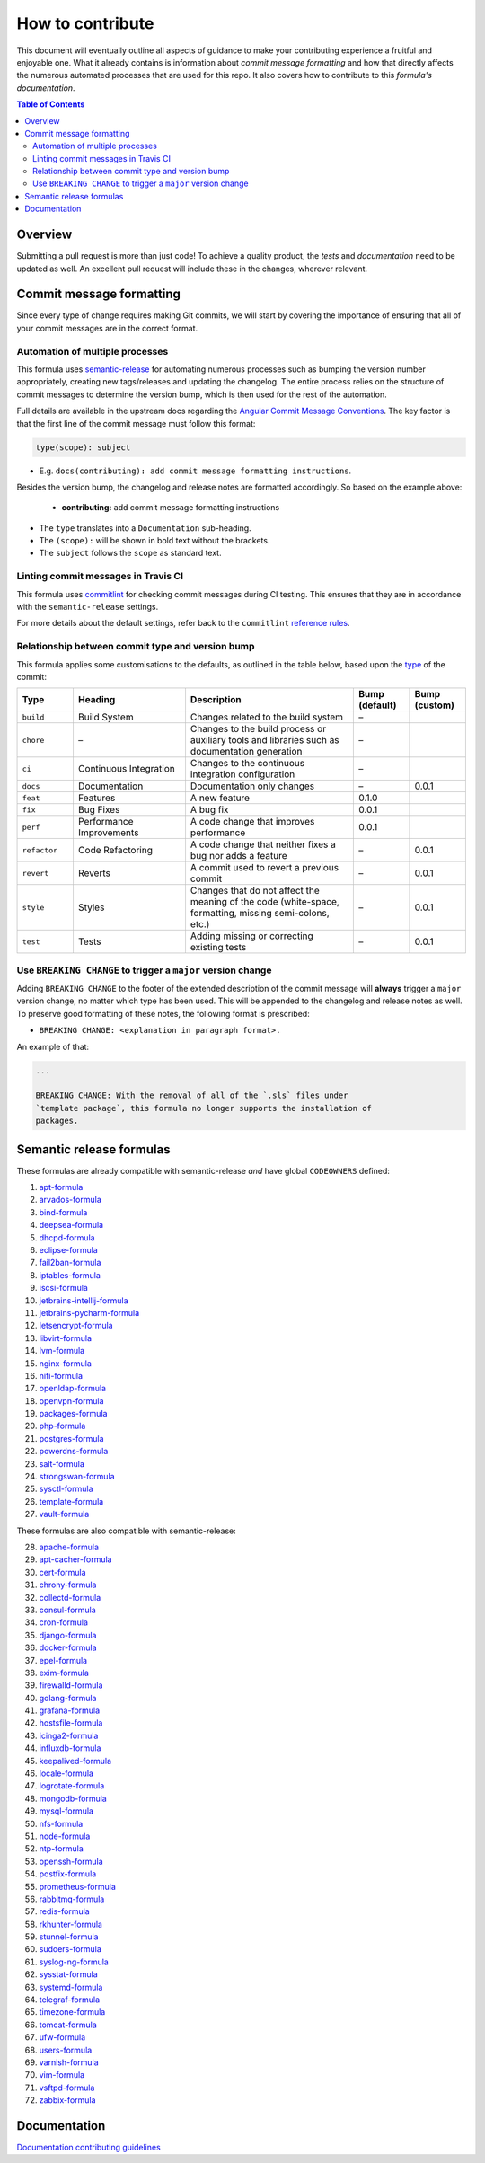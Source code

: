 .. _contributing:

How to contribute
=================

This document will eventually outline all aspects of guidance to make your contributing experience a fruitful and enjoyable one.
What it already contains is information about *commit message formatting* and how that directly affects the numerous automated processes that are used for this repo.
It also covers how to contribute to this *formula's documentation*.

.. contents:: **Table of Contents**

Overview
--------

Submitting a pull request is more than just code!
To achieve a quality product, the *tests* and *documentation* need to be updated as well.
An excellent pull request will include these in the changes, wherever relevant.

Commit message formatting
-------------------------

Since every type of change requires making Git commits,
we will start by covering the importance of ensuring that all of your commit
messages are in the correct format.

Automation of multiple processes
^^^^^^^^^^^^^^^^^^^^^^^^^^^^^^^^

This formula uses `semantic-release <https://github.com/semantic-release/semantic-release>`_ for automating numerous processes such as bumping the version number appropriately, creating new tags/releases and updating the changelog.
The entire process relies on the structure of commit messages to determine the version bump, which is then used for the rest of the automation.

Full details are available in the upstream docs regarding the `Angular Commit Message Conventions <https://github.com/angular/angular.js/blob/master/DEVELOPERS.md#-git-commit-guidelines>`_.
The key factor is that the first line of the commit message must follow this format:

.. code-block::

   type(scope): subject


* E.g. ``docs(contributing): add commit message formatting instructions``.

Besides the version bump, the changelog and release notes are formatted accordingly.
So based on the example above:

..

   .. raw:: html

      <h3>Documentation</h3>

   * **contributing:** add commit message formatting instructions


* The ``type`` translates into a ``Documentation`` sub-heading.
* The ``(scope):`` will be shown in bold text without the brackets.
* The ``subject`` follows the ``scope`` as standard text.

Linting commit messages in Travis CI
^^^^^^^^^^^^^^^^^^^^^^^^^^^^^^^^^^^^

This formula uses `commitlint <https://github.com/conventional-changelog/commitlint>`_ for checking commit messages during CI testing.
This ensures that they are in accordance with the ``semantic-release`` settings.

For more details about the default settings, refer back to the ``commitlint`` `reference rules <https://conventional-changelog.github.io/commitlint/#/reference-rules>`_.

Relationship between commit type and version bump
^^^^^^^^^^^^^^^^^^^^^^^^^^^^^^^^^^^^^^^^^^^^^^^^^

This formula applies some customisations to the defaults, as outlined in the table below,
based upon the `type <https://github.com/angular/angular.js/blob/master/DEVELOPERS.md#type>`_ of the commit:

.. list-table::
   :name: commit-type-vs-version-bump
   :header-rows: 1
   :stub-columns: 0
   :widths: 1,2,3,1,1

   * - Type
     - Heading
     - Description
     - Bump (default)
     - Bump (custom)
   * - ``build``
     - Build System
     - Changes related to the build system
     - –
     -
   * - ``chore``
     - –
     - Changes to the build process or auxiliary tools and libraries such as
       documentation generation
     - –
     -
   * - ``ci``
     - Continuous Integration
     - Changes to the continuous integration configuration
     - –
     -
   * - ``docs``
     - Documentation
     - Documentation only changes
     - –
     - 0.0.1
   * - ``feat``
     - Features
     - A new feature
     - 0.1.0
     -
   * - ``fix``
     - Bug Fixes
     - A bug fix
     - 0.0.1
     -
   * - ``perf``
     - Performance Improvements
     - A code change that improves performance
     - 0.0.1
     -
   * - ``refactor``
     - Code Refactoring
     - A code change that neither fixes a bug nor adds a feature
     - –
     - 0.0.1
   * - ``revert``
     - Reverts
     - A commit used to revert a previous commit
     - –
     - 0.0.1
   * - ``style``
     - Styles
     - Changes that do not affect the meaning of the code (white-space,
       formatting, missing semi-colons, etc.)
     - –
     - 0.0.1
   * - ``test``
     - Tests
     - Adding missing or correcting existing tests
     - –
     - 0.0.1

Use ``BREAKING CHANGE`` to trigger a ``major`` version change
^^^^^^^^^^^^^^^^^^^^^^^^^^^^^^^^^^^^^^^^^^^^^^^^^^^^^^^^^^^^^

Adding ``BREAKING CHANGE`` to the footer of the extended description of the commit message will **always** trigger a ``major`` version change, no matter which type has been used.
This will be appended to the changelog and release notes as well.
To preserve good formatting of these notes, the following format is prescribed:

* ``BREAKING CHANGE: <explanation in paragraph format>.``

An example of that:

.. code-block:: git

   ...

   BREAKING CHANGE: With the removal of all of the `.sls` files under
   `template package`, this formula no longer supports the installation of
   packages.


Semantic release formulas
-------------------------

These formulas are already compatible with semantic-release *and* have global ``CODEOWNERS`` defined:

#. `apt-formula <https://github.com/saltstack-formulas/apt-formula>`_
#. `arvados-formula <https://github.com/saltstack-formulas/arvados-formula>`_
#. `bind-formula <https://github.com/saltstack-formulas/bind-formula>`_
#. `deepsea-formula <https://github.com/saltstack-formulas/deepsea-formula>`_
#. `dhcpd-formula <https://github.com/saltstack-formulas/dhcpd-formula>`_
#. `eclipse-formula <https://github.com/saltstack-formulas/eclipse-formula>`_
#. `fail2ban-formula <https://github.com/saltstack-formulas/fail2ban-formula>`_
#. `iptables-formula <https://github.com/saltstack-formulas/iptables-formula>`_
#. `iscsi-formula <https://github.com/saltstack-formulas/iscsi-formula>`_
#. `jetbrains-intellij-formula <https://github.com/saltstack-formulas/jetbrains-intellij-formula>`_
#. `jetbrains-pycharm-formula <https://github.com/saltstack-formulas/jetbrains-pycharm-formula>`_
#. `letsencrypt-formula <https://github.com/saltstack-formulas/letsencrypt-formula>`_
#. `libvirt-formula <https://github.com/saltstack-formulas/libvirt-formula>`_
#. `lvm-formula <https://github.com/saltstack-formulas/lvm-formula>`_
#. `nginx-formula <https://github.com/saltstack-formulas/nginx-formula>`_
#. `nifi-formula <https://github.com/saltstack-formulas/nifi-formula>`_
#. `openldap-formula <https://github.com/saltstack-formulas/openldap-formula>`_
#. `openvpn-formula <https://github.com/saltstack-formulas/openvpn-formula>`_
#. `packages-formula <https://github.com/saltstack-formulas/packages-formula>`_
#. `php-formula <https://github.com/saltstack-formulas/php-formula>`_
#. `postgres-formula <https://github.com/saltstack-formulas/postgres-formula>`_
#. `powerdns-formula <https://github.com/saltstack-formulas/powerdns-formula>`_
#. `salt-formula <https://github.com/saltstack-formulas/salt-formula>`_
#. `strongswan-formula <https://github.com/saltstack-formulas/strongswan-formula>`_
#. `sysctl-formula <https://github.com/saltstack-formulas/sysctl-formula>`_
#. `template-formula <https://github.com/saltstack-formulas/template-formula>`_
#. `vault-formula <https://github.com/saltstack-formulas/vault-formula>`_

These formulas are also compatible with semantic-release:

28. `apache-formula <https://github.com/saltstack-formulas/apache-formula>`_
#. `apt-cacher-formula <https://github.com/saltstack-formulas/apt-cacher-formula>`_
#. `cert-formula <https://github.com/saltstack-formulas/cert-formula>`_
#. `chrony-formula <https://github.com/saltstack-formulas/chrony-formula>`_
#. `collectd-formula <https://github.com/saltstack-formulas/collectd-formula>`_
#. `consul-formula <https://github.com/saltstack-formulas/consul-formula>`_
#. `cron-formula <https://github.com/saltstack-formulas/cron-formula>`_
#. `django-formula <https://github.com/saltstack-formulas/django-formula>`_
#. `docker-formula <https://github.com/saltstack-formulas/docker-formula>`_
#. `epel-formula <https://github.com/saltstack-formulas/epel-formula>`_
#. `exim-formula <https://github.com/saltstack-formulas/exim-formula>`_
#. `firewalld-formula <https://github.com/saltstack-formulas/firewalld-formula>`_
#. `golang-formula <https://github.com/saltstack-formulas/golang-formula>`_
#. `grafana-formula <https://github.com/saltstack-formulas/grafana-formula>`_
#. `hostsfile-formula <https://github.com/saltstack-formulas/hostsfile-formula>`_
#. `icinga2-formula <https://github.com/saltstack-formulas/icinga2-formula>`_
#. `influxdb-formula <https://github.com/saltstack-formulas/influxdb-formula>`_
#. `keepalived-formula <https://github.com/saltstack-formulas/keepalived-formula>`_
#. `locale-formula <https://github.com/saltstack-formulas/locale-formula>`_
#. `logrotate-formula <https://github.com/saltstack-formulas/logrotate-formula>`_
#. `mongodb-formula <https://github.com/saltstack-formulas/mongodb-formula>`_
#. `mysql-formula <https://github.com/saltstack-formulas/mysql-formula>`_
#. `nfs-formula <https://github.com/saltstack-formulas/nfs-formula>`_
#. `node-formula <https://github.com/saltstack-formulas/node-formula>`_
#. `ntp-formula <https://github.com/saltstack-formulas/ntp-formula>`_
#. `openssh-formula <https://github.com/saltstack-formulas/openssh-formula>`_
#. `postfix-formula <https://github.com/saltstack-formulas/postfix-formula>`_
#. `prometheus-formula <https://github.com/saltstack-formulas/prometheus-formula>`_
#. `rabbitmq-formula <https://github.com/saltstack-formulas/rabbitmq-formula>`_
#. `redis-formula <https://github.com/saltstack-formulas/redis-formula>`_
#. `rkhunter-formula <https://github.com/saltstack-formulas/rkhunter-formula>`_
#. `stunnel-formula <https://github.com/saltstack-formulas/stunnel-formula>`_
#. `sudoers-formula <https://github.com/saltstack-formulas/sudoers-formula>`_
#. `syslog-ng-formula <https://github.com/saltstack-formulas/syslog-ng-formula>`_
#. `sysstat-formula <https://github.com/saltstack-formulas/sysstat-formula>`_
#. `systemd-formula <https://github.com/saltstack-formulas/systemd-formula>`_
#. `telegraf-formula <https://github.com/saltstack-formulas/telegraf-formula>`_
#. `timezone-formula <https://github.com/saltstack-formulas/timezone-formula>`_
#. `tomcat-formula <https://github.com/saltstack-formulas/tomcat-formula>`_
#. `ufw-formula <https://github.com/saltstack-formulas/ufw-formula>`_
#. `users-formula <https://github.com/saltstack-formulas/users-formula>`_
#. `varnish-formula <https://github.com/saltstack-formulas/varnish-formula>`_
#. `vim-formula <https://github.com/saltstack-formulas/vim-formula>`_
#. `vsftpd-formula <https://github.com/saltstack-formulas/vsftpd-formula>`_
#. `zabbix-formula <https://github.com/saltstack-formulas/zabbix-formula>`_

Documentation
-------------

`Documentation contributing guidelines <https://github.com/saltstack-formulas/template-formula/blob/master/docs/CONTRIBUTING_DOCS.rst>`_
